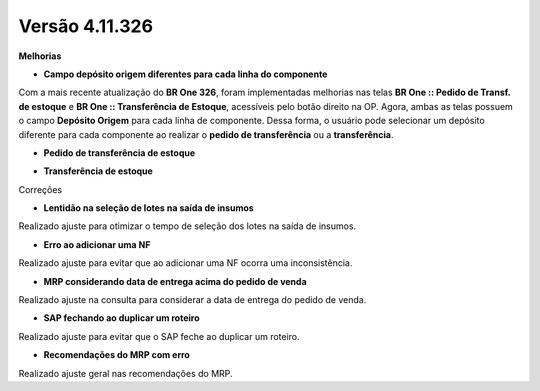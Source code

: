Versão 4.11.326
~~~~~~~~~~~~~~~~

**Melhorias** 

- **Campo depósito origem diferentes para cada linha do componente**

Com a mais recente atualização do **BR One 326**, foram implementadas melhorias nas telas **BR One :: Pedido de Transf. de estoque** e **BR
One :: Transferência de Estoque**, acessíveis pelo botão direito na OP.
Agora, ambas as telas possuem o campo **Depósito Origem** para cada linha de componente. Dessa forma, o usuário pode selecionar um depósito
diferente para cada componente ao realizar o **pedido de transferência** ou a **transferência**.

-  **Pedido de transferência de estoque**

.. image :: /_static/Releases\ Notes/Produção/V326/img10871-01.png

-  **Transferência de estoque**

.. image :: /_static/Releases\ Notes/Produção/V326/img10871-02.png

Correções

- **Lentidão na seleção de lotes na saída de insumos**

Realizado ajuste para otimizar o tempo de seleção dos lotes na saída de insumos.

- **Erro ao adicionar uma NF**

Realizado ajuste para evitar que ao adicionar uma NF ocorra uma inconsistência.

- **MRP considerando data de entrega acima do pedido de venda**

Realizado ajuste na consulta para considerar a data de entrega do pedido de venda.

- **SAP fechando ao duplicar um roteiro**

Realizado ajuste para evitar que o SAP feche ao duplicar um roteiro.

- **Recomendações do MRP com erro**

Realizado ajuste geral nas recomendações do MRP.
